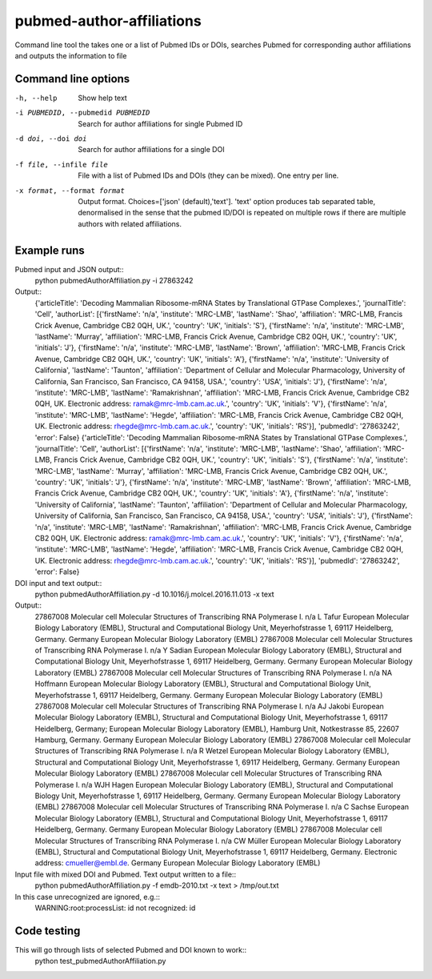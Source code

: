 ==========================
pubmed-author-affiliations
==========================
Command line tool the takes one or a list of Pubmed IDs or DOIs,
searches Pubmed for corresponding author affiliations and 
outputs the information to file


Command line options
--------------------
-h, --help                        Show help text
-i PUBMEDID, --pubmedid PUBMEDID  Search for author affiliations for single Pubmed ID
-d doi, --doi doi                 Search for author affiliations for a single DOI
-f file, --infile file            File with a list of Pubmed IDs and DOIs (they can be mixed). One entry per line.
-x format, --format format        Output format. Choices=['json' (default),'text']. 'text' option produces tab separated
                                  table, denormalised in the sense that the pubmed ID/DOI is repeated on multiple rows
                                  if there are multiple authors with related affiliations.

Example runs
------------
Pubmed input and JSON output::
  python pubmedAuthorAffiliation.py -i 27863242

Output::
  {'articleTitle': 'Decoding Mammalian Ribosome-mRNA States by Translational GTPase Complexes.', 'journalTitle': 'Cell', 'authorList': [{'firstName': 'n/a', 'institute': 'MRC-LMB', 'lastName': 'Shao', 'affiliation': 'MRC-LMB, Francis Crick Avenue, Cambridge CB2 0QH, UK.', 'country': 'UK', 'initials': 'S'}, {'firstName': 'n/a', 'institute': 'MRC-LMB', 'lastName': 'Murray', 'affiliation': 'MRC-LMB, Francis Crick Avenue, Cambridge CB2 0QH, UK.', 'country': 'UK', 'initials': 'J'}, {'firstName': 'n/a', 'institute': 'MRC-LMB', 'lastName': 'Brown', 'affiliation': 'MRC-LMB, Francis Crick Avenue, Cambridge CB2 0QH, UK.', 'country': 'UK', 'initials': 'A'}, {'firstName': 'n/a', 'institute': 'University of California', 'lastName': 'Taunton', 'affiliation': 'Department of Cellular and Molecular Pharmacology, University of California, San Francisco, San Francisco, CA 94158, USA.', 'country': 'USA', 'initials': 'J'}, {'firstName': 'n/a', 'institute': 'MRC-LMB', 'lastName': 'Ramakrishnan', 'affiliation': 'MRC-LMB, Francis Crick Avenue, Cambridge CB2 0QH, UK. Electronic address: ramak@mrc-lmb.cam.ac.uk.', 'country': 'UK', 'initials': 'V'}, {'firstName': 'n/a', 'institute': 'MRC-LMB', 'lastName': 'Hegde', 'affiliation': 'MRC-LMB, Francis Crick Avenue, Cambridge CB2 0QH, UK. Electronic address: rhegde@mrc-lmb.cam.ac.uk.', 'country': 'UK', 'initials': 'RS'}], 'pubmedId': '27863242', 'error': False}
  {'articleTitle': 'Decoding Mammalian Ribosome-mRNA States by Translational GTPase Complexes.', 'journalTitle': 'Cell', 'authorList': [{'firstName': 'n/a', 'institute': 'MRC-LMB', 'lastName': 'Shao', 'affiliation': 'MRC-LMB, Francis Crick Avenue, Cambridge CB2 0QH, UK.', 'country': 'UK', 'initials': 'S'}, {'firstName': 'n/a', 'institute': 'MRC-LMB', 'lastName': 'Murray', 'affiliation': 'MRC-LMB, Francis Crick Avenue, Cambridge CB2 0QH, UK.', 'country': 'UK', 'initials': 'J'}, {'firstName': 'n/a', 'institute': 'MRC-LMB', 'lastName': 'Brown', 'affiliation': 'MRC-LMB, Francis Crick Avenue, Cambridge CB2 0QH, UK.', 'country': 'UK', 'initials': 'A'}, {'firstName': 'n/a', 'institute': 'University of California', 'lastName': 'Taunton', 'affiliation': 'Department of Cellular and Molecular Pharmacology, University of California, San Francisco, San Francisco, CA 94158, USA.', 'country': 'USA', 'initials': 'J'}, {'firstName': 'n/a', 'institute': 'MRC-LMB', 'lastName': 'Ramakrishnan', 'affiliation': 'MRC-LMB, Francis Crick Avenue, Cambridge CB2 0QH, UK. Electronic address: ramak@mrc-lmb.cam.ac.uk.', 'country': 'UK', 'initials': 'V'}, {'firstName': 'n/a', 'institute': 'MRC-LMB', 'lastName': 'Hegde', 'affiliation': 'MRC-LMB, Francis Crick Avenue, Cambridge CB2 0QH, UK. Electronic address: rhegde@mrc-lmb.cam.ac.uk.', 'country': 'UK', 'initials': 'RS'}], 'pubmedId': '27863242', 'error': False}

DOI input and text output::
  python pubmedAuthorAffiliation.py -d 10.1016/j.molcel.2016.11.013 -x text

Output::
  27867008	Molecular cell	Molecular Structures of Transcribing RNA Polymerase I.	n/a	L	Tafur	European Molecular Biology Laboratory (EMBL), Structural and Computational Biology Unit, Meyerhofstrasse 1, 69117 Heidelberg, Germany.	Germany	European Molecular Biology Laboratory (EMBL)
  27867008	Molecular cell	Molecular Structures of Transcribing RNA Polymerase I.	n/a	Y	Sadian	European Molecular Biology Laboratory (EMBL), Structural and Computational Biology Unit, Meyerhofstrasse 1, 69117 Heidelberg, Germany.	Germany	European Molecular Biology Laboratory (EMBL)
  27867008	Molecular cell	Molecular Structures of Transcribing RNA Polymerase I.	n/a	NA	Hoffmann	European Molecular Biology Laboratory (EMBL), Structural and Computational Biology Unit, Meyerhofstrasse 1, 69117 Heidelberg, Germany.	Germany	European Molecular Biology Laboratory (EMBL)
  27867008	Molecular cell	Molecular Structures of Transcribing RNA Polymerase I.	n/a	AJ	Jakobi	European Molecular Biology Laboratory (EMBL), Structural and Computational Biology Unit, Meyerhofstrasse 1, 69117 Heidelberg, Germany; European Molecular Biology Laboratory (EMBL), Hamburg Unit, Notkestrasse 85, 22607 Hamburg, Germany.	Germany	European Molecular Biology Laboratory (EMBL)
  27867008	Molecular cell	Molecular Structures of Transcribing RNA Polymerase I.	n/a	R	Wetzel	European Molecular Biology Laboratory (EMBL), Structural and Computational Biology Unit, Meyerhofstrasse 1, 69117 Heidelberg, Germany.	Germany	European Molecular Biology Laboratory (EMBL)
  27867008	Molecular cell	Molecular Structures of Transcribing RNA Polymerase I.	n/a	WJH	Hagen	European Molecular Biology Laboratory (EMBL), Structural and Computational Biology Unit, Meyerhofstrasse 1, 69117 Heidelberg, Germany.	Germany	European Molecular Biology Laboratory (EMBL)
  27867008	Molecular cell	Molecular Structures of Transcribing RNA Polymerase I.	n/a	C	Sachse	European Molecular Biology Laboratory (EMBL), Structural and Computational Biology Unit, Meyerhofstrasse 1, 69117 Heidelberg, Germany.	Germany	European Molecular Biology Laboratory (EMBL)
  27867008	Molecular cell	Molecular Structures of Transcribing RNA Polymerase I.	n/a	CW	Müller	European Molecular Biology Laboratory (EMBL), Structural and Computational Biology Unit, Meyerhofstrasse 1, 69117 Heidelberg, Germany. Electronic address: cmueller@embl.de.	Germany	European Molecular Biology Laboratory (EMBL)

Input file with mixed DOI and Pubmed. Text output written to a file::
  python pubmedAuthorAffiliation.py -f emdb-2010.txt -x text > /tmp/out.txt

In this case unrecognized are ignored, e.g.::
  WARNING:root:processList: id not recognized: id

Code testing
------------
This will go through lists of selected Pubmed and DOI known to work::
  python test_pubmedAuthorAffiliation.py
